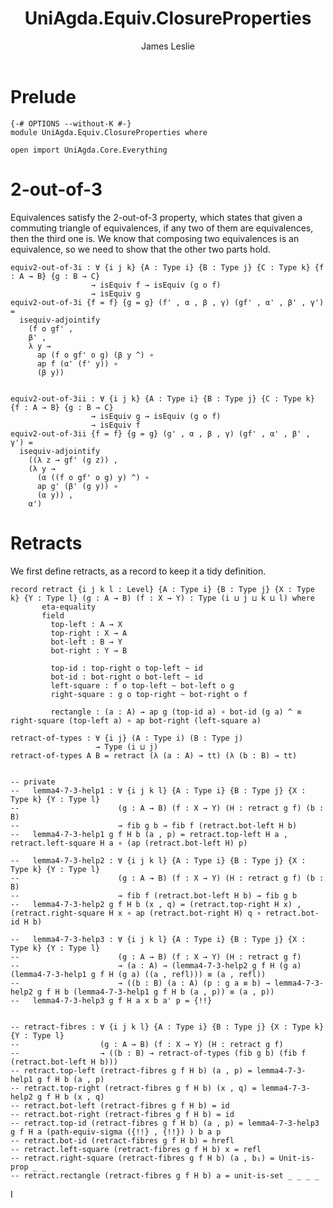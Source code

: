#+title: UniAgda.Equiv.ClosureProperties
#+description: Closure Properties of Equivalences
#+author: James Leslie
#+STARTUP: noindent hideblocks latexpreview
#+OPTIONS: tex:t
* Prelude
#+begin_src agda2
{-# OPTIONS --without-K #-}
module UniAgda.Equiv.ClosureProperties where

open import UniAgda.Core.Everything
#+end_src
* 2-out-of-3
Equivalences satisfy the 2-out-of-3 property, which states that given a commuting triangle of equivalences, if any two of them are equivalences, then the third one is. We know that composing two equivalences is an equivalence, so we need to show that the other two parts hold.
#+name: Theorem4.7.1
#+begin_src agda2
equiv2-out-of-3i : ∀ {i j k} {A : Type i} {B : Type j} {C : Type k} {f : A → B} {g : B → C}
                  → isEquiv f → isEquiv (g o f)
                  → isEquiv g
equiv2-out-of-3i {f = f} {g = g} (f' , α , β , γ) (gf' , α' , β' , γ') =
  isequiv-adjointify
    (f o gf' ,
    β' ,
    λ y →
      ap (f o gf' o g) (β y ^) ∘
      ap f (α' (f' y)) ∘
      (β y))


equiv2-out-of-3ii : ∀ {i j k} {A : Type i} {B : Type j} {C : Type k} {f : A → B} {g : B → C}
                  → isEquiv g → isEquiv (g o f)
                  → isEquiv f
equiv2-out-of-3ii {f = f} {g = g} (g' , α , β , γ) (gf' , α' , β' , γ') =
  isequiv-adjointify
    ((λ z → gf' (g z)) ,
    (λ y →
      (α ((f o gf' o g) y) ^) ∘
      ap g' (β' (g y)) ∘
      (α y)) ,
    α')
#+end_src
* Retracts
We first define retracts, as a record to keep it a tidy definition.
#+name: Definition4.7.2
#+begin_src agda2
record retract {i j k l : Level} {A : Type i} {B : Type j} {X : Type k} {Y : Type l} (g : A → B) (f : X → Y) : Type (i ⊔ j ⊔ k ⊔ l) where
       eta-equality
       field
         top-left : A → X
         top-right : X → A
         bot-left : B → Y
         bot-right : Y → B

         top-id : top-right o top-left ~ id
         bot-id : bot-right o bot-left ~ id
         left-square : f o top-left ~ bot-left o g
         right-square : g o top-right ~ bot-right o f

         rectangle : (a : A) → ap g (top-id a) ∘ bot-id (g a) ^ ≡ right-square (top-left a) ∘ ap bot-right (left-square a)

retract-of-types : ∀ {i j} (A : Type i) (B : Type j)
                   → Type (i ⊔ j)
retract-of-types A B = retract (λ (a : A) → tt) (λ (b : B) → tt)
#+end_src

#+name: Lemma4.7.3
#+begin_src agda2

-- private
--   lemma4-7-3-help1 : ∀ {i j k l} {A : Type i} {B : Type j} {X : Type k} {Y : Type l}
--                      (g : A → B) (f : X → Y) (H : retract g f) (b : B)
--                      → fib g b → fib f (retract.bot-left H b)
--   lemma4-7-3-help1 g f H b (a , p) = retract.top-left H a , retract.left-square H a ∘ (ap (retract.bot-left H) p)

--   lemma4-7-3-help2 : ∀ {i j k l} {A : Type i} {B : Type j} {X : Type k} {Y : Type l}
--                      (g : A → B) (f : X → Y) (H : retract g f) (b : B)
--                      → fib f (retract.bot-left H b) → fib g b
--   lemma4-7-3-help2 g f H b (x , q) = (retract.top-right H x) , (retract.right-square H x ∘ ap (retract.bot-right H) q ∘ retract.bot-id H b)

--   lemma4-7-3-help3 : ∀ {i j k l} {A : Type i} {B : Type j} {X : Type k} {Y : Type l}
--                      (g : A → B) (f : X → Y) (H : retract g f)
--                      → (a : A) → (lemma4-7-3-help2 g f H (g a) (lemma4-7-3-help1 g f H (g a) ((a , refl))) ≡ (a , refl))
--                      → ((b : B) (a : A) (p : g a ≡ b) → lemma4-7-3-help2 g f H b (lemma4-7-3-help1 g f H b (a , p)) ≡ (a , p))
--   lemma4-7-3-help3 g f H a x b a' p = {!!}


-- retract-fibres : ∀ {i j k l} {A : Type i} {B : Type j} {X : Type k} {Y : Type l}
--                  (g : A → B) (f : X → Y) (H : retract g f)
--                  → ((b : B) → retract-of-types (fib g b) (fib f (retract.bot-left H b)))
-- retract.top-left (retract-fibres g f H b) (a , p) = lemma4-7-3-help1 g f H b (a , p)
-- retract.top-right (retract-fibres g f H b) (x , q) = lemma4-7-3-help2 g f H b (x , q)
-- retract.bot-left (retract-fibres g f H b) = id
-- retract.bot-right (retract-fibres g f H b) = id
-- retract.top-id (retract-fibres g f H b) (a , p) = lemma4-7-3-help3 g f H a (path-equiv-sigma ({!!} , {!!}) ) b a p
-- retract.bot-id (retract-fibres g f H b) = hrefl
-- retract.left-square (retract-fibres g f H b) x = refl
-- retract.right-square (retract-fibres g f H b) (a , b₁) = Unit-is-prop _ _
-- retract.rectangle (retract-fibres g f H b) a = unit-is-set _ _ _ _
#+end_src

I
